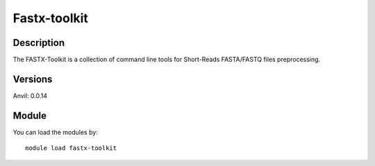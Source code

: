 .. _backbone-label:

Fastx-toolkit
==============================

Description
~~~~~~~~
The FASTX-Toolkit is a collection of command line tools for Short-Reads FASTA/FASTQ files preprocessing.

Versions
~~~~~~~~
Anvil: 0.0.14

Module
~~~~~~~~
You can load the modules by::

    module load fastx-toolkit

